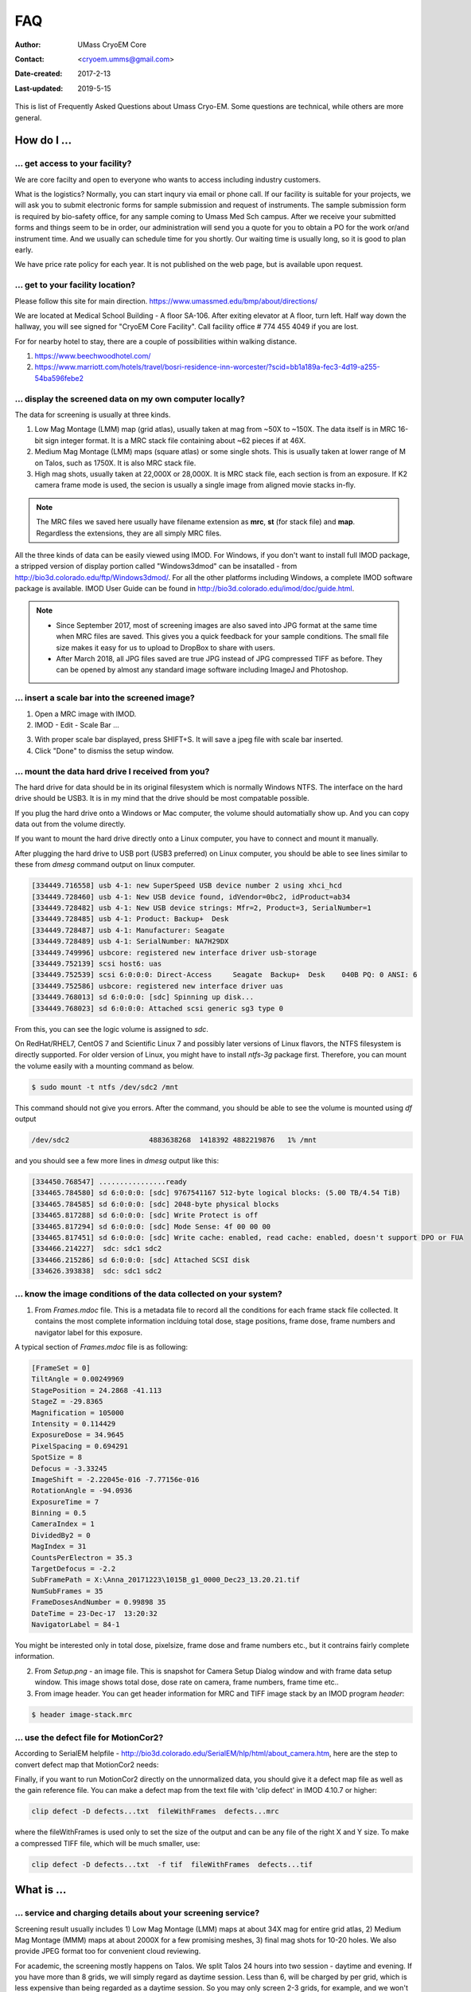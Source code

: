 .. cryo-em_faq:

FAQ
===

:Author: UMass CryoEM Core
:Contact: <cryoem.umms@gmail.com>
:Date-created: 2017-2-13
:Last-updated: 2019-5-15


This is list of Frequently Asked Questions about Umass Cryo-EM. Some questions are technical, while others are more general. 

How do I ...
------------

.. _application:

... get access to your facility?
~~~~~~~~~~~~~~~~~~~~~~~~~~~~~~~~

We are core facilty and open to everyone who wants to access including industry customers. 

What is the logistics? Normally, you can start inqury via email or phone call. If our facility is suitable for your projects, we will ask you to submit electronic forms for sample submission and request of instruments. The sample submission form is required by bio-safety office, for any sample coming to Umass Med Sch campus. After we receive your submitted forms and things seem to be in order, our administration will send you a quote for you to obtain a PO for the work or/and instrument time. And we usually can schedule time for you shortly. Our waiting time is usually long, so it is good to plan early. 

We have price rate policy for each year. It is not published on the web page, but is available upon request. 

.. _direction:

... get to your facility location?
~~~~~~~~~~~~~~~~~~~~~~~~~~~~~~~~~~

Please follow this site for main direction. https://www.umassmed.edu/bmp/about/directions/

We are located at Medical School Building - A floor SA-106. After exiting elevator at A floor, turn left. Half way down the hallway, you will see signed for "CryoEM Core Facility". Call facility office # 774 455 4049 if you are lost. 

For for nearby hotel to stay, there are a couple of possibilities within walking distance.

1) https://www.beechwoodhotel.com/

2) https://www.marriott.com/hotels/travel/bosri-residence-inn-worcester/?scid=bb1a189a-fec3-4d19-a255-54ba596febe2

.. _display:

... display the screened data on my own computer locally?
~~~~~~~~~~~~~~~~~~~~~~~~~~~~~~~~~~~~~~~~~~~~~~~~~~~~~~~~~

The data for screening is usually at three kinds. 

1. Low Mag Montage (LMM) map (grid atlas), usually taken at mag from ~50X to ~150X. The data itself is in MRC 16-bit sign integer format. 
   It is a MRC stack file containing about ~62 pieces if at 46X. 
   
2. Medium Mag Montage (LMM) maps (square atlas) or some single shots.  This is usually taken at lower range of M on Talos, such as 1750X. It is also MRC stack file. 

3. High mag shots, usually taken at 22,000X or 28,000X. It is MRC stack file, each section is from an exposure. If K2 camera frame mode is used, the secion is usually a single image from aligned movie stacks in-fly. 

.. Note::

   The MRC files we saved here usually have filename extension as **mrc**, **st** (for stack file) and **map**. Regardless the extensions, they are all simply MRC files. 

All the three kinds of data can be easily viewed using IMOD. For Windows, if you don't want to install full IMOD package, a stripped version of display portion called "Windows3dmod" can be insatalled - from http://bio3d.colorado.edu/ftp/Windows3dmod/. For all the other platforms including Windows, a complete IMOD software package is available. IMOD User Guide can be found in http://bio3d.colorado.edu/imod/doc/guide.html. 

.. Note::
   
   - Since September 2017, most of screening images are also saved into JPG format at the same time when MRC files are saved. This gives you a quick feedback for your sample conditions. The small file size makes it easy for us to upload to DropBox to share with users.
   
   - After March 2018, all JPG files saved are true JPG instead of JPG compressed TIFF as before. They can be opened by almost any standard image software including ImageJ and Photoshop.
   
.. _scale_bar:

... insert a scale bar into the screened image? 
~~~~~~~~~~~~~~~~~~~~~~~~~~~~~~~~~~~~~~~~~~~~~~~

1. Open a MRC image with IMOD.

2. IMOD - Edit - Scale Bar ... 

.. image:: ../images/scale-bar-setup.jpg
   :scale: 50 %
   
3. With proper scale bar displayed, press SHIFT+S. It will save a jpeg file with scale bar inserted. 

4. Click "Done" to dismiss the setup window. 

.. _mount_ntfs:

... mount the data hard drive I received from you?
~~~~~~~~~~~~~~~~~~~~~~~~~~~~~~~~~~~~~~~~~~~~~~~~~~

The hard drive for data should be in its original filesystem which is normally Windows NTFS. The interface on the hard drive should be USB3. It is in my mind that the drive should be most compatable possible. 

If you plug the hard drive onto a Windows or Mac computer, the volume should automatially show up. And you can copy data out from the volume directly. 

If you want to mount the hard drive directly onto a Linux computer, you have to connect and mount it manually. 

After plugging the hard drive to USB port (USB3 preferred) on Linux computer, you should be able to see lines similar to these from `dmesg` command output on linux computer. 

.. code-block:: none

   [334449.716558] usb 4-1: new SuperSpeed USB device number 2 using xhci_hcd
   [334449.728460] usb 4-1: New USB device found, idVendor=0bc2, idProduct=ab34
   [334449.728482] usb 4-1: New USB device strings: Mfr=2, Product=3, SerialNumber=1
   [334449.728485] usb 4-1: Product: Backup+  Desk
   [334449.728487] usb 4-1: Manufacturer: Seagate
   [334449.728489] usb 4-1: SerialNumber: NA7H29DX
   [334449.749996] usbcore: registered new interface driver usb-storage
   [334449.752139] scsi host6: uas
   [334449.752539] scsi 6:0:0:0: Direct-Access     Seagate  Backup+  Desk    040B PQ: 0 ANSI: 6
   [334449.752586] usbcore: registered new interface driver uas
   [334449.768013] sd 6:0:0:0: [sdc] Spinning up disk...
   [334449.768023] sd 6:0:0:0: Attached scsi generic sg3 type 0

From this, you can see the logic volume is assigned to *sdc*. 

On RedHat/RHEL7, CentOS 7 and Scientific Linux 7 and possibly later versions of Linux flavors, the NTFS filesystem is directly supported. For older version of Linux, you might have to install *ntfs-3g* package first. Therefore, you can mount the volume easily with a mounting command as below.

.. code-block:: none

   $ sudo mount -t ntfs /dev/sdc2 /mnt

This command should not give you errors. After the command, you should be able to see the volume is mounted using `df` output

.. code-block:: none

   /dev/sdc2                   4883638268  1418392 4882219876   1% /mnt

and you should see a few more lines in `dmesg` output like this:

.. code-block:: none

   [334450.768547] ................ready
   [334465.784580] sd 6:0:0:0: [sdc] 9767541167 512-byte logical blocks: (5.00 TB/4.54 TiB)
   [334465.784585] sd 6:0:0:0: [sdc] 2048-byte physical blocks
   [334465.817288] sd 6:0:0:0: [sdc] Write Protect is off
   [334465.817294] sd 6:0:0:0: [sdc] Mode Sense: 4f 00 00 00
   [334465.817451] sd 6:0:0:0: [sdc] Write cache: enabled, read cache: enabled, doesn't support DPO or FUA
   [334466.214227]  sdc: sdc1 sdc2
   [334466.215286] sd 6:0:0:0: [sdc] Attached SCSI disk
   [334626.393838]  sdc: sdc1 sdc2

.. _image_condition:

... know the image conditions of the data collected on your system?
~~~~~~~~~~~~~~~~~~~~~~~~~~~~~~~~~~~~~~~~~~~~~~~~~~~~~~~~~~~~~~~~~~~

1. From *Frames.mdoc* file. This is a metadata file to record all the conditions for each frame stack file collected. It contains 
   the most complete information inclduing total dose, stage positions, frame dose, frame numbers and navigator label for this exposure. 

A typical section of *Frames.mdoc* file is as following:

.. code-block:: ruby

   [FrameSet = 0]
   TiltAngle = 0.00249969
   StagePosition = 24.2868 -41.113
   StageZ = -29.8365
   Magnification = 105000
   Intensity = 0.114429
   ExposureDose = 34.9645
   PixelSpacing = 0.694291
   SpotSize = 8
   Defocus = -3.33245
   ImageShift = -2.22045e-016 -7.77156e-016
   RotationAngle = -94.0936
   ExposureTime = 7
   Binning = 0.5
   CameraIndex = 1
   DividedBy2 = 0
   MagIndex = 31
   CountsPerElectron = 35.3
   TargetDefocus = -2.2
   SubFramePath = X:\Anna_20171223\1015B_g1_0000_Dec23_13.20.21.tif
   NumSubFrames = 35
   FrameDosesAndNumber = 0.99898 35
   DateTime = 23-Dec-17  13:20:32
   NavigatorLabel = 84-1
   
You might be interested only in total dose, pixelsize, frame dose and frame numbers etc., but it contrains fairly complete information. 
   
2. From *Setup.png* - an image file. This is snapshot for Camera Setup Dialog window and with frame data setup window. This image shows 
   total dose, dose rate on camera, frame numbers, frame time etc.. 
   
3. From image header. You can get header information for MRC and TIFF image stack by an IMOD program *header*:

.. code-block:: none

   $ header image-stack.mrc 

.. _use_defect_motioncor2:

... use the defect file for MotionCor2?
~~~~~~~~~~~~~~~~~~~~~~~~~~~~~~~~~~~~~~~

According to SerialEM helpfile - http://bio3d.colorado.edu/SerialEM/hlp/html/about_camera.htm, here are the step to 
convert defect map that MotionCor2 needs:

Finally, if you want to run MotionCor2 directly on the unnormalized data, you should give it a defect map file as well as the gain reference file.  You can make a defect map from the text file with 'clip defect' in IMOD 4.10.7 or higher:

.. code-block:: none

   clip defect -D defects...txt  fileWithFrames  defects...mrc

where the fileWithFrames is used only to set the size of the output and can be any file of the right X and Y size.  To make a compressed TIFF file, which will be much smaller, use:

.. code-block:: none

   clip defect -D defects...txt  -f tif  fileWithFrames  defects...tif


What is ...
------------

.. _screen:

... service and charging details about your screening service?
~~~~~~~~~~~~~~~~~~~~~~~~~~~~~~~~~~~~~~~~~~~~~~~~~~~~~~~~~~~~~~

Screening result usually includes 1) Low Mag Montage (LMM) maps at about 34X mag for entire grid atlas, 2) Medium Mag Montage (MMM) maps at about 2000X for a few promising meshes, 3) final mag shots for 10-20 holes. We also provide JPEG format too for convenient cloud reviewing. 

For academic, the screening mostly happens on Talos. We split Talos 24 hours into two session - daytime and evening. If you have more than 8 grids, we will simply regard as daytime session. Less than 6, will be charged by per grid, which is less expensive than being regarded as a daytime session. So you may only screen 2-3 grids, for example, and we won't charge by session in that case. We are very flexible at this and take the cost of customer into consideration. 

The most common style to screen is to load 8-9 grids and start to screen, by 5 or 6PM of that day, one of the good conditions is located and we extend into full day (24 hours) session by collecting on the good grid into next morning 9 AM. We could get as many as 1000+ movie stacks. These are high quality shots on Gatan K2/K3 camera. People get about 3A resolution structures on our Talos with similiar setup. 

Please ask us if you have further questions. 

.. _Cs:

... the Cs value I should use for CTF calculation for Talos and Krios?
~~~~~~~~~~~~~~~~~~~~~~~~~~~~~~~~~~~~~~~~~~~~~~~~~~~~~~~~~~~~~~~~~~~~~~

2.7mm for both Talos Arctica and Titan Krios. 

.. _obtain_data:

... the method I can get my data after collected at your facility?
~~~~~~~~~~~~~~~~~~~~~~~~~~~~~~~~~~~~~~~~~~~~~~~~~~~~~~~~~~~~~~~~~~

UMass Med School has firewall and VPN in place. There is no way to "pull" data from our storage without establishing VPN first. However, outbound traffic - "push" is possible. There are three ways we can send data to you. 

- At Harvard Medical School, some labs ask SBGrids folks to setup a DropBox like account for their lab. With specific command, we can push data directly from our storage to HMS special DropBox location. It is then easy to transfer internally then. 

- If you setup an user account on a Linux box for us, we can transfer data via sftp or via rsync over sftp protocol. We can also use your personal account without knowing your password but using SSH keys. We provide our public key to you and you put it in ./ssh/known_hosts, and we can establich connection using our private key at our end. You can remove that line to disable the possibility of connection. 

- The data can be also send to you after copying onto a portable HDD drive with USB3 interface. Default NTFS filesystem coming with most of the HDD is usually working fine. 

- AWS. Cloud is becoming reasonable and attractive way to store and compute data. If you setup AWS S3 bucket, and you link that with our ID and secret key, we can upload onto AWS S3 bucket easily. The overall speed is not very fast, but it seems to be not bad either. For institutions who already have this, we recommend to use this way. 

.. _dose_and_dose_rate:

... What is difference between dose and dose rate? What condition should I use? 
~~~~~~~~~~~~~~~~~~~~~~~~~~~~~~~~~~~~~~~~~~~~~~~~~~~~~~~~~~~~~~~~~~~~~~~~~~~~~~~

They are two different things, but related by the magnification of microscope. 

Normally, dose means the total electrons hitting the specimen in a unit area. It usually has unit like e\ :sup:`-`/Å\ :sup:`2`. 

Dose rate means how strong the beam is, it is how many electrons hitting in one physical pixel area on the detector sensor for a unit time period. It usually has a unit like **primary electrons/unbinned pixel/second**. A proper dose rate is required for optimal performance of a camera. 

Under a giving beam condition, your dose rate is fixed, you can change exposure time to obtain target total dose on specimen. Therefore, we should always determine the proper dose rate first. 


